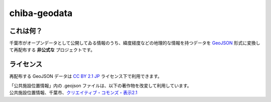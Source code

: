 =============
chiba-geodata
=============

これは何？
==========

千葉市がオープンデータとして公開してゐる情報のうち、緯度経度などの地理的な情報を持つデータを `GeoJSON <http://geojson.org>`_ 形式に変換して再配布する **非公式な** プロジェクトです。

ライセンス
==========

再配布する GeoJSON データは `CC BY 2.1 JP <http://creativecommons.org/licenses/by/2.1/jp/>`_ ライセンス下で利用できます。

| 「公共施設位置情報」内の .geojson ファイルは、以下の著作物を改変して利用しています。
| 公共施設位置情報、千葉市、`クリエイティブ・コモンズ・表示2.1 <http://creativecommons.org/licenses/by/2.1/jp/>`_

.. vim: et fenc=utf-8 sts=4 sw=4 ts=4
